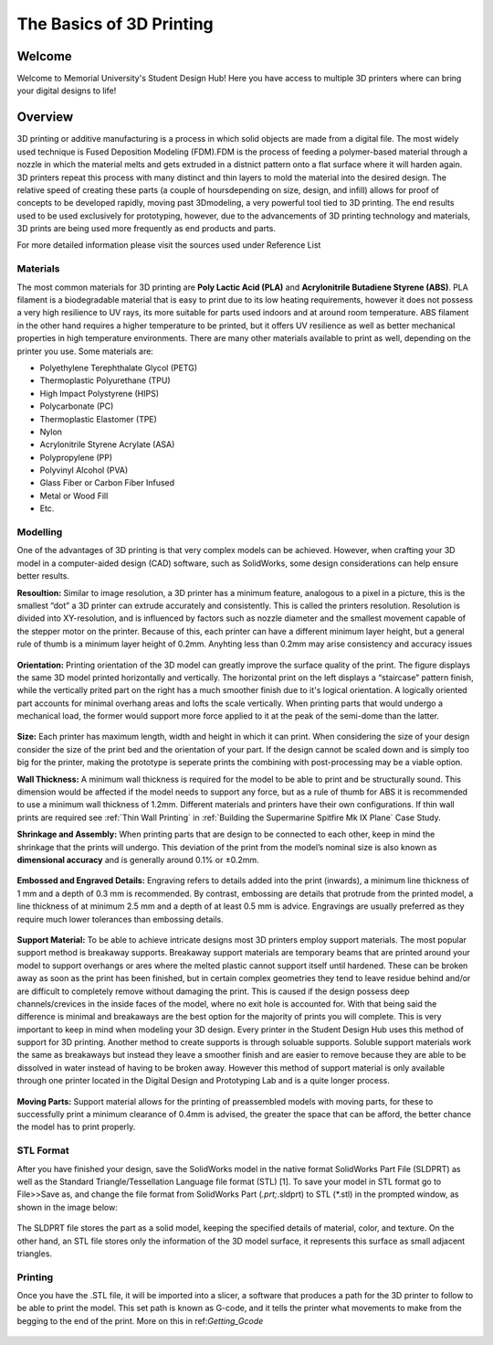 The Basics of 3D Printing
=========================

.. figure:: ../_static/images/3DPDG1.PNG
    :figwidth: 700px
    :target: ../_static/images/3DPDG1.PNG

Welcome
-------

Welcome to Memorial University's Student Design Hub! Here you have access to multiple 3D printers where can
bring your digital designs to life!


Overview
--------

3D printing or additive manufacturing is a process in which solid objects are made from a digital file. The
most widely used technique is Fused Deposition Modeling (FDM).FDM is the process of feeding a polymer-based 
material through a nozzle in which the material melts and gets extruded in a distnict pattern onto a flat 
surface where it will harden again. 3D printers repeat this process with many distinct and thin layers to 
mold the material into the desired design. The relative speed of creating these parts (a couple of 
hoursdepending on size, design, and infill) allows for proof of concepts to be developed rapidly, moving
past 3Dmodeling, a very powerful tool tied to 3D printing. The end results used to be used exclusively for
prototyping, however, due to the advancements of 3D printing technology and materials, 3D prints are being 
used more frequently as end products and parts.

For more detailed information please visit the sources used under Reference List

Materials
^^^^^^^^^

The most common materials for 3D printing are **Poly Lactic Acid (PLA)** and **Acrylonitrile Butadiene
Styrene (ABS)**. PLA filament is a biodegradable material that is easy to print due to its low heating
requirements, however it does not possess a very high resilience to UV rays, its more suitable for parts
used indoors and at around room temperature. ABS filament in the other hand requires a higher
temperature to be printed, but it offers UV resilience as well as better mechanical properties in high
temperature environments. There are many other materials available to print as well, depending on the
printer you use. Some materials are:

* Polyethylene Terephthalate Glycol (PETG)
* Thermoplastic Polyurethane (TPU)
* High Impact Polystyrene (HIPS)
* Polycarbonate (PC)
* Thermoplastic Elastomer (TPE)
* Nylon
* Acrylonitrile Styrene Acrylate (ASA)
* Polypropylene (PP)
* Polyvinyl Alcohol (PVA)
* Glass Fiber or Carbon Fiber Infused
* Metal or Wood Fill
* Etc.

Modelling
^^^^^^^^^

One of the advantages of 3D printing is that very complex models can be achieved. However, when
crafting your 3D model in a computer-aided design (CAD) software, such as SolidWorks, some design
considerations can help ensure better results.

**Resoultion:** Similar to image resolution, a 3D printer has a minimum feature, analogous to a pixel in a
picture, this is the smallest “dot” a 3D printer can extrude accurately and consistently. 
This is called the printers resolution. Resolution is divided into XY-resolution, and is influenced by factors 
such as nozzle diameter and the smallest movement capable of the stepper motor on the printer. Because of this, 
each printer can have a different minimum layer height, but a general rule of thumb is a minimum layer height of 0.2mm.
Anyhting less than 0.2mm may arise consistency and accuracy issues


.. figure:: ../_static/images/3DPDG3.PNG
    :figwidth: 600px
    :target: ../_static/images/3DPDG3.PNG

.. figure:: ../_static/images/3DPDG4.PNG
    :figwidth: 600px
    :target: ../_static/images/3DPDG4.PNG

**Orientation:** Printing orientation of the 3D model can greatly
improve the surface quality of the print. The figure displays the same
3D model printed horizontally and vertically. The horizontal print on the left 
displays a “staircase” pattern finish, while the vertically prited part on the 
right has a much smoother finish due to it's logical orientation. 
A logically oriented part accounts for minimal overhang areas and lofts the scale vertically.
When printing parts that would undergo a mechanical
load, the former would support more force applied to it at the peak of
the semi-dome than the latter.

.. figure:: ../_static/images/3DPDG5.PNG
    :figwidth: 600px
    :target: ../_static/images/3DPDG5.PNG

**Size:** Each printer has maximum length, width and height in which it can print. When considering the size
of your design consider the size of the print bed and the orientation of your part. If the design cannot be 
scaled down and is simply too big for the printer, making the prototype is seperate prints the combining 
with post-processing may be a viable option.

**Wall Thickness:** A minimum wall thickness is required for the
model to be able to print and be structurally sound. This dimension
would be affected if the model needs to support any force, but as a
rule of thumb for ABS it is recommended to use a minimum wall
thickness of 1.2mm. Different materials and printers have their own configurations.
If thin wall prints are required see :ref:`Thin Wall Printing` in :ref:`Building the 
Supermarine Spitfire Mk IX Plane` Case Study. 

**Shrinkage and Assembly:** When printing parts that are design to
be connected to each other, keep in mind the shrinkage that the
prints will undergo. This deviation of the print from the model’s
nominal size is also known as **dimensional accuracy** and is
generally around 0.1% or ±0.2mm.


.. figure:: ../_static/images/3DPDG6.PNG
    :figwidth: 800px
    :target: ../_static/images/3DPDG6.PNG

**Embossed and Engraved Details:** Engraving refers to details added into the print (inwards),
a minimum line thickness of 1 mm and a depth of 0.3 mm is recommended. By contrast, embossing
are details that protrude from the printed model, a line thickness of at minimum 2.5 mm and a
depth of at least 0.5 mm is advice. Engravings are usually preferred as they require much lower
tolerances than embossing details.

.. figure:: ../_static/images/3DPDG7.PNG
    :figwidth: 800px
    :target: ../_static/images/3DPDG7.PNG

**Support Material:** To be able to achieve intricate designs most 3D printers employ support
materials. The most popular support method is breakaway supports. Breakaway support materials 
are temporary beams that are printed around your model to support overhangs or ares where the 
melted plastic cannot support itself until hardened. These can be broken away as soon as the print has
been finished, but in certain complex geometries they tend to leave residue behind
and/or are difficult to completely remove without damaging the print. This is caused if the design possess
deep channels/crevices in the inside faces of the model, where no exit hole is accounted for. With that
being said the difference is minimal and breakaways are the best option for the majority of prints you will complete.
This is very important to keep in mind when modeling your 3D design. Every printer in the Student Design Hub uses this
method of support for 3D printing. Another method to create supports is through soluable supports.
Soluble support materials work the same as breakaways but instead they leave a smoother finish and are
easier to remove because they are able to be dissolved in water instead of having to be broken away.
However this method of support material is only available through one printer located in the Digital Design and
Prototyping Lab and is a quite longer process.

.. figure:: ../_static/images/3DPDG8.PNG
    :figwidth: 600px
    :target: ../_static/images/3DPDG8.PNG

.. figure:: ../_static/images/3DPDG9.PNG
    :figwidth: 600px
    :target: ../_static/images/3DPDG9.PNG

**Moving Parts:** Support material allows for the printing of preassembled models
with moving parts, for these to successfully print a minimum clearance of 0.4mm
is advised, the greater the space that can be afford, the better chance the model has to print properly.

.. figure:: ../_static/images/3DPDG10.PNG
    :figwidth: 700px
    :target: ../_static/images/3DPDG10.PNG

STL Format
^^^^^^^^^^

After you have finished your design, save the SolidWorks model in the native format SolidWorks Part File
(SLDPRT) as well as the Standard Triangle/Tessellation Language file format (STL) [1]. To save your
model in STL format go to File>>Save as, and change the file format from SolidWorks Part (*.prt;*.sldprt)
to STL (*.stl) in the prompted window, as shown in the image below:

.. figure:: ../_static/images/3DPDG11.PNG
    :figwidth: 600px
    :target: ../_static/images/3DPDG11.PNG

The SLDPRT file stores the part as a solid model, keeping the specified details of material, color, and
texture. On the other hand, an STL file stores only the information of the 3D model surface, it represents
this surface as small adjacent triangles.

.. figure:: ../_static/images/3DPDG12.PNG
    :figwidth: 700px
    :target: ../_static/images/3DPDG12.PNG

Printing
^^^^^^^^

Once you have the .STL file, it will be imported into a slicer, a software that produces a path for the 3D printer to
follow to be able to print the model. This set path is known as G-code, and it
tells the printer what movements to make from the begging to the end of the print. More on this in ref:`Getting_Gcode`

.. figure:: ../_static/images/3DPDG13.PNG
    :figwidth: 700px
    :target: ../_static/images/3DPDG13.PNG

